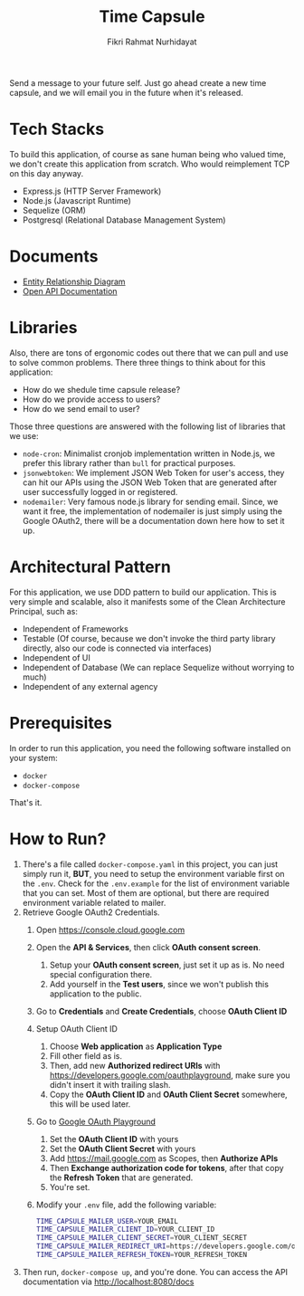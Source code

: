 #+title:  Time Capsule
#+author: Fikri Rahmat Nurhidayat

Send a message to your future self. Just go ahead create a new time capsule, and we will email you in the future when it's released.

* Tech Stacks

To build this application, of course as sane human being who valued time, we don't create this application from scratch. Who would reimplement TCP on this day anyway.

- Express.js (HTTP Server Framework)
- Node.js (Javascript Runtime)
- Sequelize (ORM)
- Postgresql (Relational Database Management System)

* Documents

- [[file:docs/erd.pdf][Entity Relationship Diagram]]
- [[file:docs/openapi.json][Open API Documentation]]

* Libraries

Also, there are tons of ergonomic codes out there that we can pull and use to solve common problems. There three things to think about for this application:

- How do we shedule time capsule release?
- How do we provide access to users?
- How do we send email to user?

Those three questions are answered with the following list of libraries that we use:
- ~node-cron~: Minimalist cronjob implementation written in Node.js, we prefer this library rather than ~bull~ for practical purposes.
- ~jsonwebtoken~: We implement JSON Web Token for user's access, they can hit our APIs using the JSON Web Token that are generated after user successfully logged in or registered.
- ~nodemailer~: Very famous node.js library for sending email. Since, we want it free, the implementation of nodemailer is just simply using the Google OAuth2, there will be a documentation down here how to set it up.

* Architectural Pattern

For this application, we use DDD pattern to build our application. This is very simple and scalable, also it manifests some of the Clean Architecture Principal, such as:
- Independent of Frameworks
- Testable (Of course, because we don't invoke the third party library directly, also our code is connected via interfaces)
- Independent of UI
- Independent of Database (We can replace Sequelize without worrying to much)
- Independent of any external agency
* Prerequisites

In order to run this application, you need the following software installed on your system:

- =docker=
- =docker-compose=

That's it.

* How to Run?

1. There's a file called =docker-compose.yaml= in this project, you can just simply run it, *BUT*, you need to setup the environment variable first on the =.env=. Check for the =.env.example= for the list of environment variable that you can set. Most of them are optional, but there are required environment variable related to mailer.
2. Retrieve Google OAuth2 Credentials.
   1. Open https://console.cloud.google.com
      [[./docs/images/01.Google-Cloud-Platform.png]]
   2. Open the *API & Services*, then click *OAuth consent screen*.
      [[./docs/images/02.OAuth-Consent-Screen.png]]
      1. Setup your *OAuth consent screen*, just set it up as is. No need special configuration there.
      2. Add yourself in the *Test users*, since we won't publish this application to the public.
   3. Go to *Credentials* and *Create Credentials*, choose *OAuth Client ID*
      [[./docs/images/03.Credentials.png]]
   4. Setup OAuth Client ID
      1. Choose *Web application* as *Application Type*
      2. Fill other field as is.
      3. Then, add new *Authorized redirect URIs* with https://developers.google.com/oauthplayground, make sure you didn't insert it with trailing slash.
      4. Copy the *OAuth Client ID* and *OAuth Client Secret* somewhere, this will be used later.
   5. Go to [[https://developers.google.com/oauthplayground][Google OAuth Playground]]
      [[./docs/images/04.Playground2.png]]
      1. Set the *OAuth Client ID* with yours
      2. Set the *OAuth Client Secret* with yours
      3. Add https://mail.google.com as Scopes, then *Authorize APIs*
      4. Then *Exchange authorization code for tokens*, after that copy the *Refresh Token* that are generated.
      5. You're set.
   6. Modify your =.env= file, add the following variable:
      #+begin_src sh
TIME_CAPSULE_MAILER_USER=YOUR_EMAIL
TIME_CAPSULE_MAILER_CLIENT_ID=YOUR_CLIENT_ID
TIME_CAPSULE_MAILER_CLIENT_SECRET=YOUR_CLIENT_SECRET
TIME_CAPSULE_MAILER_REDIRECT_URI=https://developers.google.com/oauthplayground
TIME_CAPSULE_MAILER_REFRESH_TOKEN=YOUR_REFRESH_TOKEN
      #+end_src
3. Then run, =docker-compose up=, and you're done. You can access the API documentation via http://localhost:8080/docs
